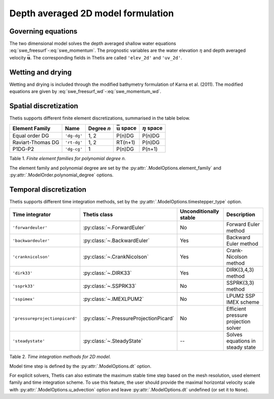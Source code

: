 Depth averaged 2D model formulation
===================================

.. highlight:: python

Governing equations
-------------------

The two dimensional model solves the depth averaged shallow water equations
:eq:`swe_freesurf`\-:eq:`swe_momentum`.
The prognostic variables are the water elevation :math:`\eta` and depth
averaged velocity :math:`\bar{\mathbf{u}}`.
The corresponding fields in Thetis are called ``'elev_2d'`` and  ``'uv_2d'``.

Wetting and drying
------------------

Wetting and drying is included through the modified bathymetry formulation of Karna et al. (2011). The modified equations are given by :eq:`swe_freesurf_wd`\-:eq:`swe_momentum_wd`.

Spatial discretization
----------------------

Thetis supports different finite element discretizations, summarised in the
table below.

.. |uu| replace:: :math:`\bar{\mathbf{u}}`
.. |eta| replace:: :math:`\eta`

================== ============ =========== ========== ===========
Element Family     Name         Degree *n*  |uu| space |eta| space
================== ============ =========== ========== ===========
Equal order DG     ``'dg-dg'``  1, 2        P(n)DG     P(n)DG
Raviart-Thomas DG  ``'rt-dg'``  1, 2        RT(n+1)    P(n)DG
P1DG-P2            ``'dg-cg'``  1           P(n)DG     P(n+1)
================== ============ =========== ========== ===========

Table 1. *Finite element families for polynomial degree n.*

The element family and polynomial degree are set by the :py:attr:`.ModelOptions.element_family` and :py:attr:`.ModelOrder.polynomial_degree` options.

Temporal discretization
-----------------------

Thetis supports different time integration methods, set by the
:py:attr:`.ModelOptions.timestepper_type` option.

=============================== ====================================== ====================== ============
Time integrator                 Thetis class                           Unconditionally stable Description
=============================== ====================================== ====================== ============
``'forwardeuler'``              :py:class:`~.ForwardEuler`             No                     Forward Euler method
``'backwardeuler'``             :py:class:`~.BackwardEuler`            Yes                    Backward Euler method
``'cranknicolson'``             :py:class:`~.CrankNicolson`            Yes                    Crank-Nicolson method
``'dirk33'``                    :py:class:`~.DIRK33`                   Yes                    DIRK(3,4,3) method
``'ssprk33'``                   :py:class:`~.SSPRK33`                  No                     SSPRK(3,3) method
``'sspimex'``                   :py:class:`~.IMEXLPUM2`                No                     LPUM2 SSP IMEX scheme
``'pressureprojectionpicard'``  :py:class:`~.PressureProjectionPicard` No                     Efficient pressure projection solver
``'steadystate'``               :py:class:`~.SteadyState`              --                     Solves equations in steady state
=============================== ====================================== ====================== ============

Table 2. *Time integration methods for 2D model.*

Model time step is defined by the :py:attr:`.ModelOptions.dt` option.

For explicit solvers, Thetis can also estimate the maximum stable time step
based on the mesh resolution, used element family and time integration scheme.
To use this feature, the user should provide the maximal horizontal velocity
scale with :py:attr:`.ModelOptions.u_advection` option and leave
:py:attr:`.ModelOptions.dt` undefined (or set it to ``None``).
